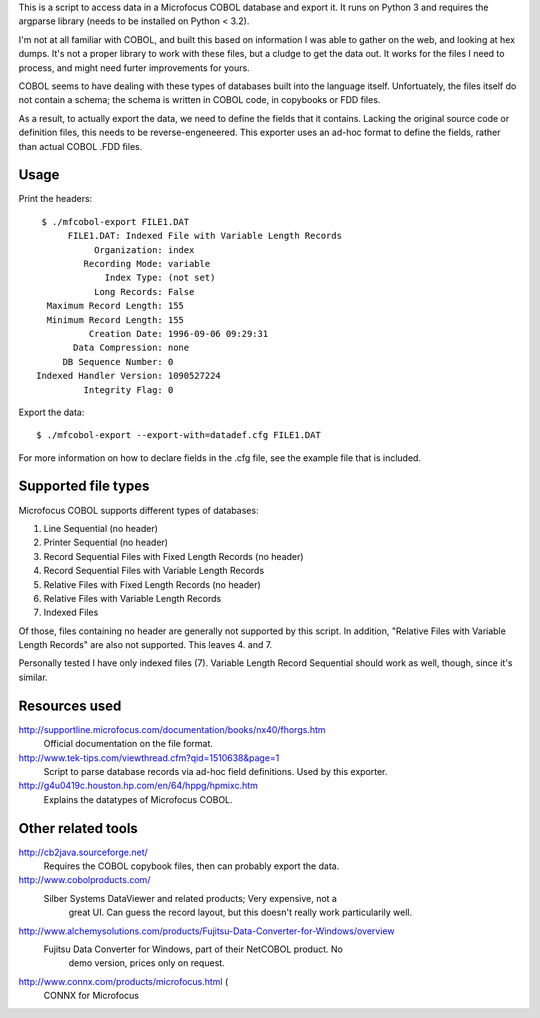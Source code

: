 This is a script to access data in a Microfocus COBOL database and export
it. It runs on Python 3 and requires the argparse library (needs to be
installed on Python < 3.2).

I'm not at all familiar with COBOL, and built this based on information I
was able to gather on the web, and looking at hex dumps. It's not a proper
library to work with these files, but a cludge to get the data out. It
works for the files I need to process, and might need furter improvements
for yours.

COBOL seems to have dealing with these types of databases built into the
language itself. Unfortuately, the files itself do not contain a schema;
the schema is written in COBOL code, in copybooks or FDD files.

As a result, to actually export the data, we need to define the fields
that it contains. Lacking the original source code or definition files,
this needs to be reverse-engeneered. This exporter uses an ad-hoc format
to define the fields, rather than actual COBOL .FDD files.


Usage
-----

Print the headers::

    $ ./mfcobol-export FILE1.DAT
	 FILE1.DAT: Indexed File with Variable Length Records
              Organization: index
            Recording Mode: variable
                Index Type: (not set)
              Long Records: False
     Maximum Record Length: 155
     Minimum Record Length: 155
             Creation Date: 1996-09-06 09:29:31
          Data Compression: none
        DB Sequence Number: 0
   Indexed Handler Version: 1090527224
            Integrity Flag: 0


Export the data::

	 $ ./mfcobol-export --export-with=datadef.cfg FILE1.DAT


For more information on how to declare fields in the .cfg file, see the
example file that is included.


Supported file types
--------------------

Microfocus COBOL supports different types of databases:

1. Line Sequential (no header)
#. Printer Sequential (no header)
#. Record Sequential Files with Fixed Length Records (no header)
#. Record Sequential Files with Variable Length Records
#. Relative Files with Fixed Length Records (no header)
#. Relative Files with Variable Length Records
#. Indexed Files

Of those, files containing no header are generally not supported by
this script. In addition, "Relative Files with Variable Length Records"
are also not supported. This leaves 4. and 7.

Personally tested I have only indexed files (7).
Variable Length Record Sequential should work as well, though, since it's
similar.


Resources used
--------------

http://supportline.microfocus.com/documentation/books/nx40/fhorgs.htm
    Official documentation on the file format.

http://www.tek-tips.com/viewthread.cfm?qid=1510638&page=1
	 Script to parse database records via ad-hoc field definitions. Used
	 by this exporter.

http://g4u0419c.houston.hp.com/en/64/hppg/hpmixc.htm
	 Explains the datatypes of Microfocus COBOL.


Other related tools
-------------------

http://cb2java.sourceforge.net/
    Requires the COBOL copybook files, then can probably export the data.

http://www.cobolproducts.com/
    Silber Systems DataViewer and related products; Very expensive, not a
	 great UI. Can guess the record layout, but this doesn't really work
	 particularily well.

http://www.alchemysolutions.com/products/Fujitsu-Data-Converter-for-Windows/overview
    Fujitsu Data Converter for Windows, part of their NetCOBOL product. No
	 demo version, prices only on request.

http://www.connx.com/products/microfocus.html (
    CONNX for Microfocus
